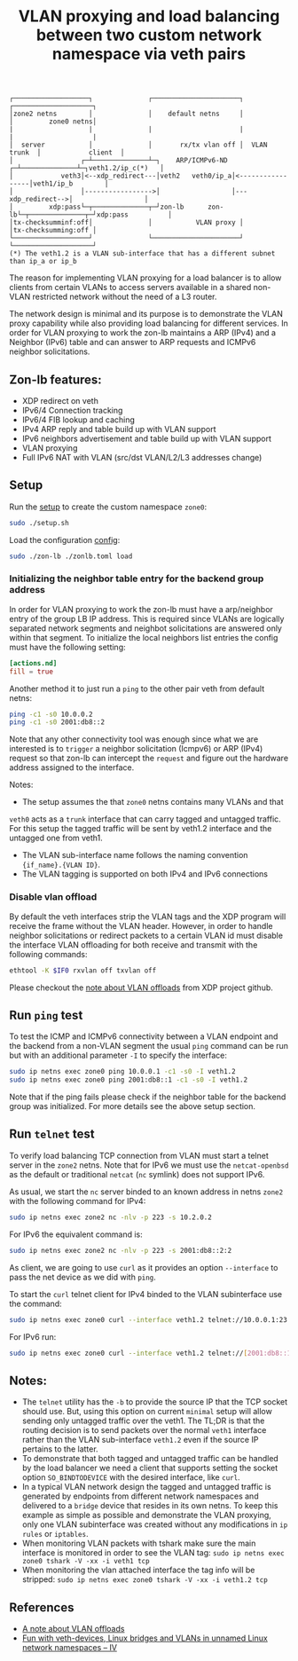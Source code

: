 #+TITLE: VLAN proxying and load balancing between two custom network namespace via veth pairs

#+begin_src
┌───────────────────┐              ┌──────────────────────┐              ┌────────────────────┐
│zone2 netns        │              │    default netns     │              │         zone0 netns│
|                   |              |                      |              |                    |
│  server           │              │       rx/tx vlan off │  VLAN trunk  │            client  │
│                 ┌─┴──────────────┴─┐    ARP/ICMPv6-ND ┌─┴──────────────┴─┐veth1.2/ip_c(*)   │
│            veth3│<--xdp_redirect---│veth2   veth0/ip_a│<-----------------│veth1/ip_b        │
│                 │----------------->│                  │---xdp_redirect-->│                  │
│         xdp:pass└─┬──────────────┬─┘zon-lb      zon-lb└─┬──────────────┬─┘xdp:pass          │
│tx-checksumminf:off│              │           VLAN proxy │              │tx-checksumming:off │
└───────────────────┘              └──────────────────────┘              └────────────────────┘
(*) The veth1.2 is a VLAN sub-interface that has a different subnet than ip_a or ip_b
#+end_src

The reason for implementing VLAN proxying for a load balancer is to allow clients from certain VLANs
to access servers available in a shared non-VLAN restricted network without the need of a L3 router.

The network design is minimal and its purpose is to demonstrate the VLAN proxy capability while also
providing load balancing for different services.
In order for VLAN proxying to work the zon-lb maintains a ARP (IPv4) and a Neighbor (IPv6) table
and can answer to ARP requests and ICMPv6 neighbor solicitations.

** Zon-lb features:

- XDP redirect on veth
- IPv6/4 Connection tracking
- IPv6/4 FIB lookup and caching
- IPv4 ARP reply and table build up with VLAN support
- IPv6 neighbors advertisement and table build up with VLAN support
- VLAN proxying
- Full IPv6 NAT with VLAN (src/dst VLAN/L2/L3 addresses change)

** Setup

Run the [[./setup.sh][setup]] to create the custom namespace =zone0=:

#+begin_src sh
sudo ./setup.sh
#+end_src

Load the configuration [[./zonlb.toml][config]]:

#+begin_src sh
sudo ./zon-lb ./zonlb.toml load
#+end_src

*** Initializing the neighbor table entry for the backend group address
In order for VLAN proxying to work the zon-lb must have a arp/neighbor entry
of the group LB IP address. This is required since VLANs are logically separated
network segments and neighbot solicitations are answered only within that segment.
To initialize the local neighbors list entries the config must have
the following setting:

#+begin_src toml
[actions.nd]
fill = true
#+end_src

Another method it to just run a =ping= to the other pair veth from
default netns:
#+begin_src sh
ping -c1 -s0 10.0.0.2
ping -c1 -s0 2001:db8::2
#+end_src

Note that any other connectivity tool was enough since what we are interested is
to =trigger= a neighbor solicitation (Icmpv6) or ARP (IPv4) request so that zon-lb
can intercept the =request= and figure out the hardware address assigned to the
interface.

Notes:
- The setup assumes the that =zone0= netns contains many VLANs and that
=veth0= acts as a =trunk= interface that can carry tagged and untagged traffic.
For this setup the tagged traffic will be sent by veth1.2 interface and the untagged
one from veth1.
- The VLAN sub-interface name follows the naming convention ={if_name}.{VLAN ID}=.
- The VLAN tagging is supported on both IPv4 and IPv6 connections

*** Disable vlan offload
By default the veth interfaces strip the VLAN tags and the XDP program will receive the
frame without the VLAN header. However, in order to handle neighbor solicitations or
redirect packets to a certain VLAN id must disable the interface VLAN offloading
for both receive and transmit with the following commands:
#+begin_src sh
ethtool -K $IF0 rxvlan off txvlan off
#+end_src
Please checkout the
[[https://github.com/xdp-project/xdp-tutorial/tree/master/packet01-parsing#a-note-about-vlan-offloads][note about VLAN offloads]]
from XDP project github.

** Run =ping= test
To test the ICMP and ICMPv6 connectivity between a VLAN endpoint and the backend from a non-VLAN segment the usual
=ping= command can be run but with an additional parameter =-I= to specify the interface:
#+begin_src sh
sudo ip netns exec zone0 ping 10.0.0.1 -c1 -s0 -I veth1.2
sudo ip netns exec zone0 ping 2001:db8::1 -c1 -s0 -I veth1.2
#+end_src

Note that if the ping fails please check if the neighbor table for the backend group was initialized.
For more details see the above setup section.

** Run =telnet= test
To verify load balancing TCP connection from VLAN must start a telnet
server in the =zone2= netns.
Note that for IPv6 we must use the =netcat-openbsd= as the default or traditional
=netcat= (=nc= symlink) does not support IPv6.

As usual, we start the =nc= server binded to an known address in netns =zone2= with the following
command for IPv4:
#+begin_src sh
sudo ip netns exec zone2 nc -nlv -p 223 -s 10.2.0.2
#+end_src

For IPv6 the equivalent command is:
#+begin_src sh
sudo ip netns exec zone2 nc -nlv -p 223 -s 2001:db8::2:2
#+end_src

As client, we are going to use =curl= as it provides an option =--interface= to pass the
net device as we did with =ping=.

To start the =curl= telnet client for IPv4 binded to the VLAN subinterface use the command:
#+begin_src sh
sudo ip netns exec zone0 curl --interface veth1.2 telnet://10.0.0.1:23
#+end_src

For IPv6 run:
#+begin_src sh
sudo ip netns exec zone0 curl --interface veth1.2 telnet://[2001:db8::1]:23
#+end_src

** Notes:
- The =telnet= utility has the =-b= to provide the source IP that the TCP socket should use. But, using this option on current =minimal= setup will allow sending only untagged traffic over the veth1. The TL;DR is that the routing decision is to send packets over the normal =veth1= interface rather than the VLAN sub-interface =veth1.2= even if the source IP pertains to the latter.
- To demonstrate that both tagged and untagged traffic can be handled by the load balancer we need a client that supports setting the socket option =SO_BINDTODEVICE= with the desired interface, like =curl=.
- In a typical VLAN network design the tagged and untagged traffic is generated by endpoints from different network namespaces and delivered to a =bridge= device that resides in its own netns. To keep this example as simple as possible and demonstrate the VLAN proxying, only one VLAN subinterface was created without any modifications in =ip rules= or =iptables=.
- When monitoring VLAN packets with tshark make sure the main interface is monitored in order to see the VLAN tag: =sudo ip netns exec zone0 tshark -V -xx -i veth1 tcp=
- When monitoring the vlan attached interface the tag info will be stripped: =sudo ip netns exec zone0 tshark -V -xx -i veth1.2 tcp=

** References
- [[https://github.com/xdp-project/xdp-tutorial/tree/master/packet01-parsing#a-note-about-vlan-offloads][A note about VLAN offloads]]
- [[https://linux-blog.anracom.com/2017/11/20/fun-with-veth-devices-linux-bridges-and-vlans-in-unnamed-linux-network-namespaces-iv/][Fun with veth-devices, Linux bridges and VLANs in unnamed Linux network namespaces – IV]]


